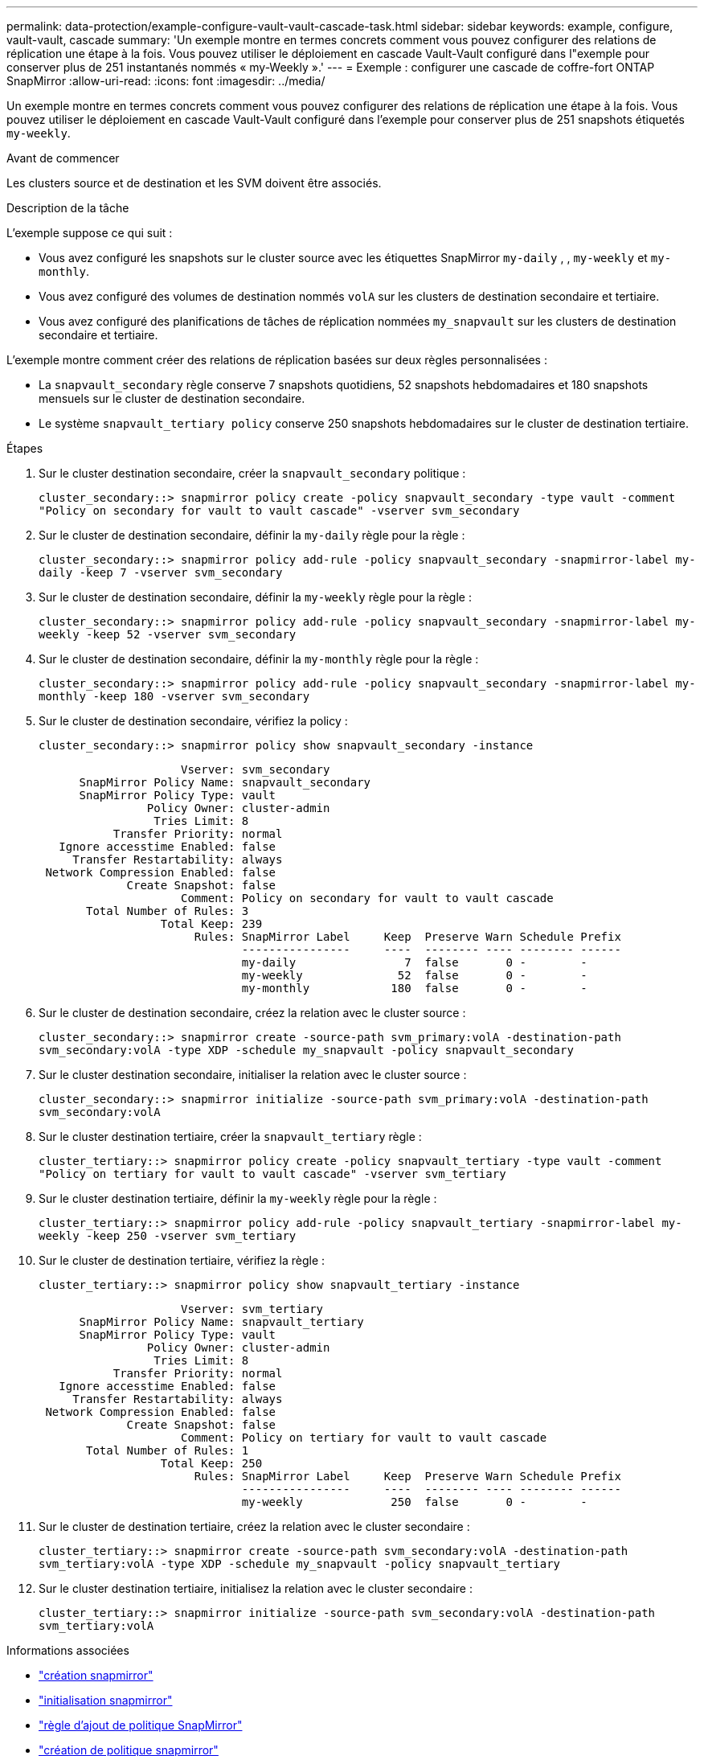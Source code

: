 ---
permalink: data-protection/example-configure-vault-vault-cascade-task.html 
sidebar: sidebar 
keywords: example, configure, vault-vault, cascade 
summary: 'Un exemple montre en termes concrets comment vous pouvez configurer des relations de réplication une étape à la fois. Vous pouvez utiliser le déploiement en cascade Vault-Vault configuré dans l"exemple pour conserver plus de 251 instantanés nommés « my-Weekly ».' 
---
= Exemple : configurer une cascade de coffre-fort ONTAP SnapMirror
:allow-uri-read: 
:icons: font
:imagesdir: ../media/


[role="lead"]
Un exemple montre en termes concrets comment vous pouvez configurer des relations de réplication une étape à la fois. Vous pouvez utiliser le déploiement en cascade Vault-Vault configuré dans l'exemple pour conserver plus de 251 snapshots étiquetés `my-weekly`.

.Avant de commencer
Les clusters source et de destination et les SVM doivent être associés.

.Description de la tâche
L'exemple suppose ce qui suit :

* Vous avez configuré les snapshots sur le cluster source avec les étiquettes SnapMirror `my-daily` , , `my-weekly` et `my-monthly`.
* Vous avez configuré des volumes de destination nommés `volA` sur les clusters de destination secondaire et tertiaire.
* Vous avez configuré des planifications de tâches de réplication nommées `my_snapvault` sur les clusters de destination secondaire et tertiaire.


L'exemple montre comment créer des relations de réplication basées sur deux règles personnalisées :

* La `snapvault_secondary` règle conserve 7 snapshots quotidiens, 52 snapshots hebdomadaires et 180 snapshots mensuels sur le cluster de destination secondaire.
* Le système `snapvault_tertiary policy` conserve 250 snapshots hebdomadaires sur le cluster de destination tertiaire.


.Étapes
. Sur le cluster destination secondaire, créer la `snapvault_secondary` politique :
+
`cluster_secondary::> snapmirror policy create -policy snapvault_secondary -type vault -comment "Policy on secondary for vault to vault cascade" -vserver svm_secondary`

. Sur le cluster de destination secondaire, définir la `my-daily` règle pour la règle :
+
`cluster_secondary::> snapmirror policy add-rule -policy snapvault_secondary -snapmirror-label my-daily -keep 7 -vserver svm_secondary`

. Sur le cluster de destination secondaire, définir la `my-weekly` règle pour la règle :
+
`cluster_secondary::> snapmirror policy add-rule -policy snapvault_secondary -snapmirror-label my-weekly -keep 52 -vserver svm_secondary`

. Sur le cluster de destination secondaire, définir la `my-monthly` règle pour la règle :
+
`cluster_secondary::> snapmirror policy add-rule -policy snapvault_secondary -snapmirror-label my-monthly -keep 180 -vserver svm_secondary`

. Sur le cluster de destination secondaire, vérifiez la policy :
+
`cluster_secondary::> snapmirror policy show snapvault_secondary -instance`

+
[listing]
----
                     Vserver: svm_secondary
      SnapMirror Policy Name: snapvault_secondary
      SnapMirror Policy Type: vault
                Policy Owner: cluster-admin
                 Tries Limit: 8
           Transfer Priority: normal
   Ignore accesstime Enabled: false
     Transfer Restartability: always
 Network Compression Enabled: false
             Create Snapshot: false
                     Comment: Policy on secondary for vault to vault cascade
       Total Number of Rules: 3
                  Total Keep: 239
                       Rules: SnapMirror Label     Keep  Preserve Warn Schedule Prefix
                              ----------------     ----  -------- ---- -------- ------
                              my-daily                7  false       0 -        -
                              my-weekly              52  false       0 -        -
                              my-monthly            180  false       0 -        -
----
. Sur le cluster de destination secondaire, créez la relation avec le cluster source :
+
`cluster_secondary::> snapmirror create -source-path svm_primary:volA -destination-path svm_secondary:volA -type XDP -schedule my_snapvault -policy snapvault_secondary`

. Sur le cluster destination secondaire, initialiser la relation avec le cluster source :
+
`cluster_secondary::> snapmirror initialize -source-path svm_primary:volA -destination-path svm_secondary:volA`

. Sur le cluster destination tertiaire, créer la `snapvault_tertiary` règle :
+
`cluster_tertiary::> snapmirror policy create -policy snapvault_tertiary -type vault -comment "Policy on tertiary for vault to vault cascade" -vserver svm_tertiary`

. Sur le cluster destination tertiaire, définir la `my-weekly` règle pour la règle :
+
`cluster_tertiary::> snapmirror policy add-rule -policy snapvault_tertiary -snapmirror-label my-weekly -keep 250 -vserver svm_tertiary`

. Sur le cluster de destination tertiaire, vérifiez la règle :
+
`cluster_tertiary::> snapmirror policy show snapvault_tertiary -instance`

+
[listing]
----
                     Vserver: svm_tertiary
      SnapMirror Policy Name: snapvault_tertiary
      SnapMirror Policy Type: vault
                Policy Owner: cluster-admin
                 Tries Limit: 8
           Transfer Priority: normal
   Ignore accesstime Enabled: false
     Transfer Restartability: always
 Network Compression Enabled: false
             Create Snapshot: false
                     Comment: Policy on tertiary for vault to vault cascade
       Total Number of Rules: 1
                  Total Keep: 250
                       Rules: SnapMirror Label     Keep  Preserve Warn Schedule Prefix
                              ----------------     ----  -------- ---- -------- ------
                              my-weekly             250  false       0 -        -
----
. Sur le cluster de destination tertiaire, créez la relation avec le cluster secondaire :
+
`cluster_tertiary::> snapmirror create -source-path svm_secondary:volA -destination-path svm_tertiary:volA -type XDP -schedule my_snapvault -policy snapvault_tertiary`

. Sur le cluster destination tertiaire, initialisez la relation avec le cluster secondaire :
+
`cluster_tertiary::> snapmirror initialize -source-path svm_secondary:volA -destination-path svm_tertiary:volA`



.Informations associées
* link:https://docs.netapp.com/us-en/ontap-cli/snapmirror-create.html["création snapmirror"^]
* link:https://docs.netapp.com/us-en/ontap-cli/snapmirror-initialize.html["initialisation snapmirror"^]
* link:https://docs.netapp.com/us-en/ontap-cli/snapmirror-policy-add-rule.html["règle d'ajout de politique SnapMirror"^]
* link:https://docs.netapp.com/us-en/ontap-cli/snapmirror-policy-create.html["création de politique snapmirror"^]
* link:https://docs.netapp.com/us-en/ontap-cli/snapmirror-policy-show.html["afficher la politique de SnapMirror"^]

